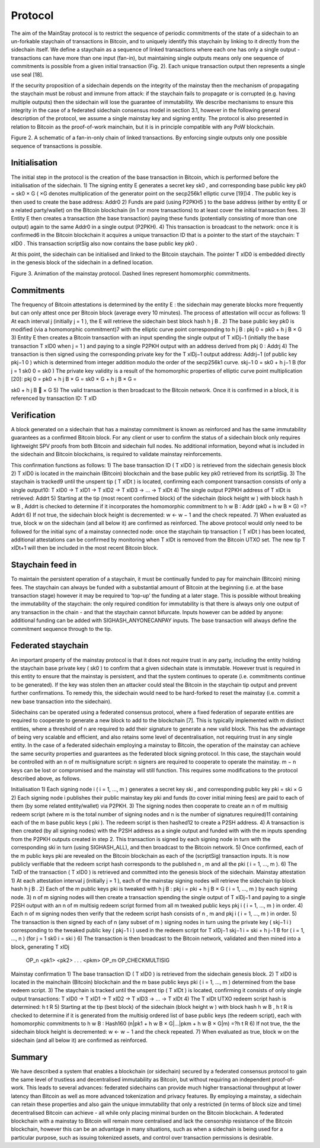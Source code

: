 Protocol
============

The aim of the MainStay protocol is to restrict the sequence of periodic commitments of the
state of a sidechain to an un-forkable staychain of transactions in Bitcoin, and to uniquely
identify this staychain by linking to it directly from the sidechain itself. We define a staychain
as a sequence of linked transactions where each one has only a single output - transactions
can have more than one input (fan-in), but maintaining single outputs means only one
sequence of commitments is possible from a given initial transaction (Fig. 2). Each unique
transaction output then represents a single use seal [18].

If the security proposition of a sidechain depends on the integrity of the mainstay then
the mechanism of propagating the staychain must be robust and immune from attack: if the
staychain fails to propagate or is corrupted (e.g. having multiple outputs) then the sidechain
will lose the guarantee of immutability. We describe mechanisms to ensure this integrity in
the case of a federated sidechain consensus model in section 3.1, however in the following
general description of the protocol, we assume a single mainstay key and signing entity. The
protocol is also presented in relation to Bitcoin as the proof-of-work mainchain, but it is in
principle compatible with any PoW blockchain.

Figure 2. A schematic of a fan-in-only chain of linked transactions. By enforcing single
outputs only one possible sequence of transactions is possible.

Initialisation
--------------

The initial step in the protocol is the creation of the base transaction in Bitcoin, which is
performed before the initialisation of the sidechain.
1) The signing entity E generates a secret key sk0 , and corresponding base public key
pk0 = sk0 × G ( ×G denotes multiplication of the generator point on the secp256k1
elliptic curve [19])4
. The public key is then used to create the base address: Addr0
2) Funds are paid (using P2PKH5
) to the base address (either by entity E or a related
party/wallet) on the Bitcoin blockchain (in 1 or more transactions) to at least cover
the initial transaction fees.
3) Entity E then creates a transaction (the base transaction) paying these funds (potentially consisting of more than one output) again to the same Addr0 in a single output
(P2PKH).
4) This transaction is broadcast to the network: once it is confirmed6
in the Bitcoin
blockchain it acquires a unique transaction ID that is a pointer to the start of the
staychain: T xID0
. This transaction scriptSig also now contains the base public key
pk0 .

At this point, the sidechain can be initialised and linked to the Bitcoin staychain. The pointer
T xID0
is embedded directly in the genesis block of the sidechain in a defined location.

Figure 3. Animation of the mainstay protocol. Dashed lines represent homomorphic commitments.

Commitments
-----------

The frequency of Bitcoin attestations is determined by the entity E : the sidechain may
generate blocks more frequently but can only attest once per Bitcoin block (average every
10 minutes). The process of attestation will occur as follows:
1) At each interval j (initially j = 1 ), the E will retrieve the sidechain best block hash
h
j
B
.
2) The base public key pk0 is modified (via a homomorphic commitment)7 with the elliptic
curve point corresponding to h
j
B
:
pkj
0 = pk0 + h
j
B × G
3) Entity E then creates a Bitcoin transaction with an input spending the single output
of T xIDj−1
(initially the base transaction T xID0 when j = 1 ) and paying to a single
P2PKH output with an address derived from pkj
0
: Addrj
4) The transaction is then signed using the corresponding private key for the T xIDj−1
output address: Addrj−1 (of public key pkj−1
0
) which is determined from integer addition modulo the order of the secp256k1 curve.
skj−1
0 = sk0 + h
j−1
B
(for j = 1 sk0
0 = sk0 )
The private key validity is a result of the homomorphic properties of elliptic curve
point multiplication [20]:
pkj
0 = pk0 + h
j
B × G = sk0 × G + h
j
B × G =

sk0 + h
j
B

× G
5) The valid transaction is then broadcast to the Bitcoin network. Once it is confirmed
in a block, it is referenced by transaction ID: T xID

Verification
------------

A block generated on a sidechain that has a mainstay commitment is known as reinforced
and has the same immutability guarantees as a confirmed Bitcoin block. For any client or
user to confirm the status of a sidechain block only requires lightweight SPV proofs from 
both Bitcoin and sidechain full nodes. No additional information, beyond what is included
in the sidechain and Bitcoin blockchains, is required to validate mainstay reinforcements. 

This confirmation functions as follows:
1) The base transaction ID ( T xID0
) is retrieved from the sidechain genesis block
2) T xID0
is located in the mainchain (Bitcoin) blockchain and the base public key pk0
retrieved from its scriptSig.
3) The staychain is tracked9 until the unspent tip ( T xIDt
) is located, confirming each
component transaction consists of only a single output10:
T xID0 → T xID1 → T xID2 → T xID3 → ... → T xIDt
4) The single output P2PKH address of T xIDt
is retrieved: Addrt
5) Starting at the tip (most recent confirmed block) of the sidechain (block height w )
with block hash h
w
B , Addrt
is checked to determine if it incorporates the homomorphic
commitment to h
w
B :
Addr (pk0 + h
w
B × G) =?Addrt
6) If not true, the sidechain block height is decremented: w ← w − 1 and the check
repeated.
7) When evaluated as true, block w on the sidechain (and all below it) are confirmed as
reinforced.
The above protocol would only need to be followed for the initial sync of a mainstay connected
node: once the staychain tip transaction ( T xIDt
) has been located, additional attestations
can be confirmed by monitoring when T xIDt
is removed from the Bitcoin UTXO set. The
new tip T xIDt+1 will then be included in the most recent Bitcoin block.

Staychain feed in
-----------------

To maintain the persistent operation of a staychain, it must be continually funded to pay
for mainchain (Bitcoin) mining fees. The staychain can always be funded with a substantial 
amount of Bitcoin at the beginning (i.e. at the base transaction stage) however it may
be required to ‘top-up’ the funding at a later stage. This is possible without breaking
the immutability of the staychain: the only required condition for immutability is that
there is always only one output of any transaction in the chain - and that the staychain
cannot bifurcate. Inputs however can be added by anyone: additional funding can be added
with SIGHASH_ANYONECANPAY inputs. The base transaction will always define the
commitment sequence through to the tip. 

Federated staychain
-------------------

An important property of the mainstay protocol is that it does not require trust in any
party, including the entity holding the staychain base private key ( sk0 ) to confirm that
a given sidechain state is immutable. However trust is required in this entity to ensure
that the mainstay is persistent, and that the system continues to operate (i.e. commitments
continue to be generated). If the key was stolen then an attacker could steal the Bitcoin in
the staychain tip output and prevent further confirmations. To remedy this, the sidechain
would need to be hard-forked to reset the mainstay (i.e. commit a new base transaction into
the sidechain).

Sidechains can be operated using a federated consensus protocol, where a fixed federation of
separate entities are required to cooperate to generate a new block to add to the blockchain
[7]. This is typically implemented with m distinct entities, where a threshold of n are required
to add their signature to generate a new valid block. This has the advantage of being very
scalable and efficient, and also retains some level of decentralisation, not requiring trust in
any single entity. In the case of a federated sidechain employing a mainstay to Bitcoin, the
operation of the mainstay can achieve the same security properties and guarantees as the
federated block signing protocol. In this case, the staychain would be controlled with an n of
m multisignature script: n signers are required to cooperate to operate the mainstay. m − n
keys can be lost or compromised and the mainstay will still function.
This requires some modifications to the protocol described above, as follows.


Initialisation
1) Each signing node i ( i = 1, ..., m ) generates a secret key ski
, and corresponding
public key pki = ski × G
2) Each signing node i publishes their public mainstay key pki and funds (to cover initial
mining fees) are paid to each of them (by some related entity/wallet) via P2PKH.
3) The signing nodes then cooperate to create an n of m multisig redeem script (where
m is the total number of signing nodes and n is the number of signatures required)11
containing each of the m base public keys ( pki ). The redeem script is then hashed12
to create a P2SH address.
4) A transaction is then created (by all signing nodes) with the P2SH address as a single
output and funded with with the m inputs spending from the P2PKH outputs created
in step 2. This transaction is signed by each signing node in turn with the corresponding
ski
in turn (using SIGHASH_ALL), and then broadcast to the Bitcoin network.
5) Once confirmed, each of the m public keys pki are revealed on the Bitcoin blockchain as
each of the (scriptSig) transaction inputs. It is now publicly verifiable that the redeem
script hash corresponds to the published n , m and all the pki ( i = 1, ..., m ).
6) The TxID of the transaction ( T xID0
) is retrieved and committed into the genesis
block of the sidechain.
Mainstay attestation
1) At each attestation interval j (initially j = 1 ), each of the mainstay signing nodes will
retrieve the sidechain tip block hash h
j
B
.
2) Each of the m public keys pki
is tweaked with h
j
B
: pkj
i = pki + h
j
B × G ( i = 1, ..., m )
by each signing node.
3) n of m signing nodes will then create a transaction spending the single output of
T xIDj−1 and paying to a single P2SH output with an n of m multisig redeem script
formed from all m tweaked public keys pkj
i
( i = 1, ..., m ) in order.
4) Each n of m signing nodes then verify that the redeem script hash consists of n , m
and pkj
i
( i = 1, ..., m ) in order.
5) The transaction is then signed by each of n (any subset of m ) signing nodes in turn
using the private key ( skj−1
i
) corresponding to the tweaked public key ( pkj−1
i
) used
in the redeem script for T xIDj−1
skj−1
i = ski + h
j−1
B
for ( i = 1, ..., n )
(for j = 1 sk0
i = ski )
6) The transaction is then broadcast to the Bitcoin network, validated and then mined
into a block, generating T xIDj


 OP_n <pk1> <pk2> . . . <pkm> OP_m OP_CHECKMULTISIG


Mainstay confirmation
1) The base transaction ID ( T xID0
) is retrieved from the sidechain genesis block.
2) T xID0
is located in the mainchain (Bitcoin) blockchain and the m base public keys
pki ( i = 1, ..., m ) determined from the base redeem script.
3) The staychain is tracked until the unspent tip ( T xIDt
) is located, confirming it
consists of only single output transactions:
T xID0 → T xID1 → T xID2 → T xID3 → ... → T xIDt
4) The T xIDt UTXO redeem script hash is determined: h
t
R
5) Starting at the tip (best block) of the sidechain (block height w ) with block hash h
w
B
, h
t
R is checked to determine if it is generated from the multisig ordered list of base
public keys (the redeem script), each with homomorphic commitments to h
w
B :
Hash160 (n|pk1 + h
w
B × G|...|pkm + h
w
B × G|m) =?h
t
R
6) If not true, the the sidechain block height is decremented: w ← w − 1 and the check
repeated.
7) When evaluated as true, block w on the sidechain (and all below it) are confirmed as
reinforced.

Summary
-------

We have described a system that enables a blockchain (or sidechain) secured by a federated
consensus protocol to gain the same level of trustless and decentralised immutability as
Bitcoin, but without requiring an independent proof-of-work. This leads to several advances:
federated sidechains can provide much higher transactional throughput at lower latency
than Bitcoin as well as more advanced tokenization and privacy features. By employing a
mainstay, a sidechain can retain these properties and also gain the unique immutability that
only a restricted (in terms of block size and time) decentralised Bitcoin can achieve - all
while only placing minimal burden on the Bitcoin blockchain. A federated blockchain with
a mainstay to Bitcoin will remain more centralised and lack the censorship resistance of the
Bitcoin blockchain, however this can be an advantage in many situations, such as when a
sidechain is being used for a particular purpose, such as issuing tokenized assets, and control
over transaction permissions is desirable. 

